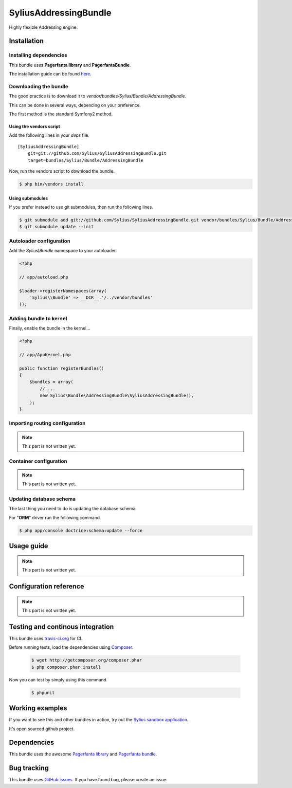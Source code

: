 SyliusAddressingBundle
======================

Highly flexible Addressing engine.

Installation
------------

Installing dependencies
~~~~~~~~~~~~~~~~~~~~~~~

This bundle uses **Pagerfanta library** and **PagerfantaBundle**.

The installation guide can be found `here <https://github.com/whiteoctober/WhiteOctoberPagerfantaBundle>`_.

Downloading the bundle
~~~~~~~~~~~~~~~~~~~~~~

The good practice is to download it to `vendor/bundles/Sylius/Bundle/AddressingBundle`.

This can be done in several ways, depending on your preference.

The first method is the standard Symfony2 method.

Using the vendors script
************************

Add the following lines in your `deps` file. ::

    [SyliusAddressingBundle]
        git=git://github.com/Sylius/SyliusAddressingBundle.git
        target=bundles/Sylius/Bundle/AddressingBundle

Now, run the vendors script to download the bundle.

.. code-block:: bash

    $ php bin/vendors install

Using submodules
****************

If you prefer instead to use git submodules, then run the following lines.

.. code-block:: bash

    $ git submodule add git://github.com/Sylius/SyliusAddressingBundle.git vendor/bundles/Sylius/Bundle/AddressingBundle
    $ git submodule update --init

Autoloader configuration
~~~~~~~~~~~~~~~~~~~~~~~~

Add the `Sylius\\Bundle` namespace to your autoloader.

.. code-block:: php

    <?php

    // app/autoload.php

    $loader->registerNamespaces(array(
        'Sylius\\Bundle' => __DIR__.'/../vendor/bundles'
    ));

Adding bundle to kernel
~~~~~~~~~~~~~~~~~~~~~~~

Finally, enable the bundle in the kernel...

.. code-block:: php

    <?php

    // app/AppKernel.php

    public function registerBundles()
    {
        $bundles = array(
            // ...
            new Sylius\Bundle\AddressingBundle\SyliusAddressingBundle(),
        );
    }

Importing routing configuration
~~~~~~~~~~~~~~~~~~~~~~~~~~~~~~~

.. note::

    This part is not written yet.

Container configuration
~~~~~~~~~~~~~~~~~~~~~~~

.. note::

    This part is not written yet.

Updating database schema
~~~~~~~~~~~~~~~~~~~~~~~~

The last thing you need to do is updating the database schema.

For "**ORM**" driver run the following command.

.. code-block:: bash

    $ php app/console doctrine:schema:update --force

Usage guide
-----------

.. note::

    This part is not written yet.

Configuration reference
-----------------------

.. note::

    This part is not written yet.
                
Testing and continous integration
----------------------------------

.. image:: http://travis-ci.org/Sylius/SyliusAddressingBundle.png

This bundle uses `travis-ci.org <http://travis-ci.org/Sylius/SyliusAddressingBundle>`_ for CI.

Before running tests, load the dependencies using `Composer <http://packagist.org>`_.

    .. code-block:: bash

        $ wget http://getcomposer.org/composer.phar
        $ php composer.phar install

Now you can test by simply using this command.

    .. code-block:: bash

        $ phpunit

Working examples
----------------

If you want to see this and other bundles in action, try out the `Sylius sandbox application <http://github.com/Sylius/Sylius-Sandbox>`_.

It's open sourced github project.

Dependencies
------------

This bundle uses the awesome `Pagerfanta library <https://github.com/whiteoctober/Pagerfanta>`_ and `Pagerfanta bundle <https://github.com/whiteoctober/WhiteOctoberPagerfantaBundle>`_.

Bug tracking
------------

This bundle uses `GitHub issues <https://github.com/Sylius/SyliusAddressingBundle/issues>`_.
If you have found bug, please create an issue.
